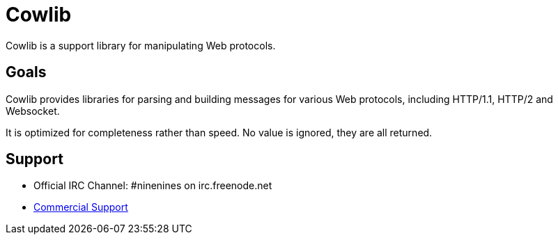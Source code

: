 = Cowlib

Cowlib is a support library for manipulating Web protocols.

== Goals

Cowlib provides libraries for parsing and building messages
for various Web protocols, including HTTP/1.1, HTTP/2 and
Websocket.

It is optimized for completeness rather than speed. No value
is ignored, they are all returned.

== Support

* Official IRC Channel: #ninenines on irc.freenode.net
* https://ninenines.eu/services[Commercial Support]
